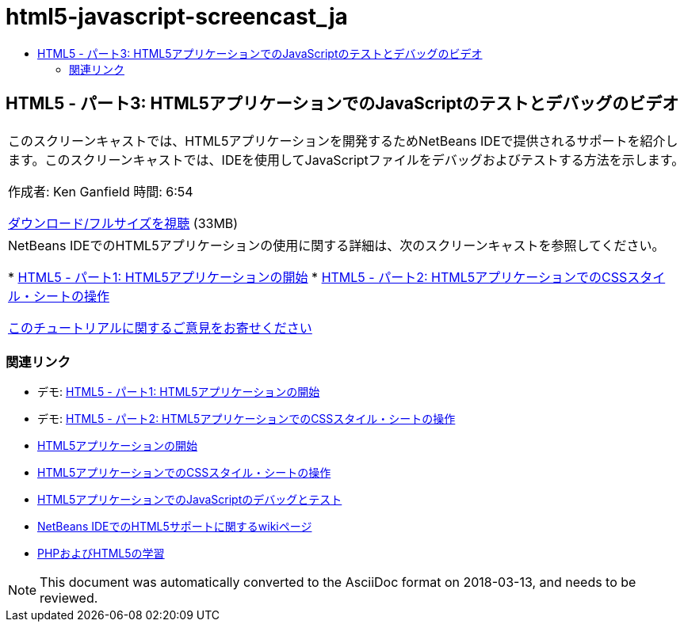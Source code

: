 // 
//     Licensed to the Apache Software Foundation (ASF) under one
//     or more contributor license agreements.  See the NOTICE file
//     distributed with this work for additional information
//     regarding copyright ownership.  The ASF licenses this file
//     to you under the Apache License, Version 2.0 (the
//     "License"); you may not use this file except in compliance
//     with the License.  You may obtain a copy of the License at
// 
//       http://www.apache.org/licenses/LICENSE-2.0
// 
//     Unless required by applicable law or agreed to in writing,
//     software distributed under the License is distributed on an
//     "AS IS" BASIS, WITHOUT WARRANTIES OR CONDITIONS OF ANY
//     KIND, either express or implied.  See the License for the
//     specific language governing permissions and limitations
//     under the License.
//

= html5-javascript-screencast_ja
:jbake-type: page
:jbake-tags: old-site, needs-review
:jbake-status: published
:keywords: Apache NetBeans  html5-javascript-screencast_ja
:description: Apache NetBeans  html5-javascript-screencast_ja
:toc: left
:toc-title:

== HTML5 - パート3: HTML5アプリケーションでのJavaScriptのテストとデバッグのビデオ

|===
|このスクリーンキャストでは、HTML5アプリケーションを開発するためNetBeans IDEで提供されるサポートを紹介します。このスクリーンキャストでは、IDEを使用してJavaScriptファイルをデバッグおよびテストする方法を示します。

作成者: Ken Ganfield
時間: 6:54

link:http://bits.netbeans.org/media/html5-jsdebug-screencast.mp4[ダウンロード/フルサイズを視聴] (33MB)

 

|NetBeans IDEでのHTML5アプリケーションの使用に関する詳細は、次のスクリーンキャストを参照してください。

* link:html5-gettingstarted-screencast.html[HTML5 - パート1: HTML5アプリケーションの開始]
* link:html5-css-screencast.html[HTML5 - パート2: HTML5アプリケーションでのCSSスタイル・シートの操作]

link:/about/contact_form.html?to=3&subject=Feedback:%20Video%20of%20Testing%20and%20Debugging%20JavaScript%20in%20HTML5%20Applications[このチュートリアルに関するご意見をお寄せください]
 
|===

=== 関連リンク

* デモ: link:html5-gettingstarted-screencast.html[HTML5 - パート1: HTML5アプリケーションの開始]
* デモ: link:html5-css-screencast.html[HTML5 - パート2: HTML5アプリケーションでのCSSスタイル・シートの操作]
* link:../webclient/html5-gettingstarted.html[HTML5アプリケーションの開始]
* link:../webclient/html5-editing-css.html[HTML5アプリケーションでのCSSスタイル・シートの操作]
* link:../webclient/html5-js-support.html[HTML5アプリケーションでのJavaScriptのデバッグとテスト]
* link:http://wiki.netbeans.org/HTML5[NetBeans IDEでのHTML5サポートに関するwikiページ]
* link:../../trails/php.html[PHPおよびHTML5の学習]

NOTE: This document was automatically converted to the AsciiDoc format on 2018-03-13, and needs to be reviewed.
